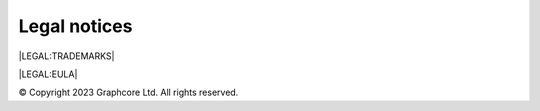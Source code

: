 Legal notices
=============

|LEGAL:TRADEMARKS|

|LEGAL:EULA|

© Copyright 2023 Graphcore Ltd. All rights reserved.
